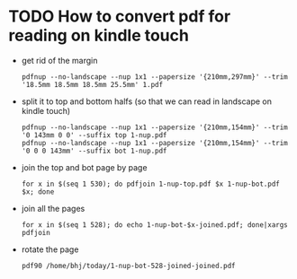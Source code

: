 * TODO How to convert pdf for reading on kindle touch

- get rid of the margin

  #+begin_example
  pdfnup --no-landscape --nup 1x1 --papersize '{210mm,297mm}' --trim '18.5mm 18.5mm 18.5mm 25.5mm' 1.pdf
  #+end_example


- split it to top and bottom halfs (so that we can read in landscape on kindle touch)

  #+begin_example
  pdfnup --no-landscape --nup 1x1 --papersize '{210mm,154mm}' --trim '0 143mm 0 0' --suffix top 1-nup.pdf 
  pdfnup --no-landscape --nup 1x1 --papersize '{210mm,154mm}' --trim '0 0 0 143mm' --suffix bot 1-nup.pdf 
  #+end_example

- join the top and bot page by page

  #+begin_example
  for x in $(seq 1 530); do pdfjoin 1-nup-top.pdf $x 1-nup-bot.pdf $x; done
  #+end_example

- join all the pages

  #+begin_example
  for x in $(seq 1 528); do echo 1-nup-bot-$x-joined.pdf; done|xargs pdfjoin
  #+end_example

- rotate the page

  #+begin_example
  pdf90 /home/bhj/today/1-nup-bot-528-joined-joined.pdf
  #+end_example
